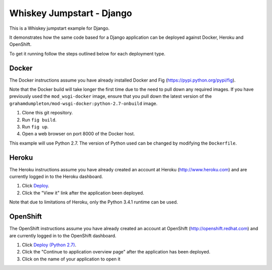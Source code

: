 ==========================
Whiskey Jumpstart - Django
==========================

This is a Whiskey jumpstart example for Django.

It demonstrates how the same code based for a Django application can be
deployed against Docker, Heroku and OpenShift.

To get it running follow the steps outlined below for each deployment type.

Docker
------

The Docker instructions assume you have already installed Docker and
Fig (https://pypi.python.org/pypi/fig).

Note that the Docker build will take longer the first time due to the
need to pull down any required images. If you have previously used the
``mod_wsgi-docker`` image, ensure that you pull down the latest version
of the ``grahamdumpleton/mod-wsgi-docker:python-2.7-onbuild`` image.

1. Clone this git repository.
2. Run ``fig build``.
3. Run ``fig up``.
4. Open a web browser on port 8000 of the Docker host.

This example will use Python 2.7. The version of Python used can be
changed by modifying the ``Dockerfile``.

Heroku
------

The Heroku instructions assume you have already created an account at
Heroku (http://www.heroku.com) and are currently logged in to the Heroku
dashboard.

1. Click `Deploy <https://heroku.com/deploy?template=https://github.com/GrahamDumpleton/whiskey-jumpstart-django>`_.
2. Click the "View it" link after the application been deployed.

Note that due to limitations of Heroku, only the Python 3.4.1 runtime
can be used.

OpenShift
---------

The OpenShift instructions assume you have already created an account at
OpenShift (http://openshift.redhat.com) and are currently logged in to the
OpenShift dashboard.
 
1. Click `Deploy (Python 2.7) <https://openshift.redhat.com/app/console/application_types/custom?name=whiskeyjumpstartdjango27&initial_git_url=https://github.com/GrahamDumpleton/whiskey-jumpstart-django.git&cartridges[]=python-2.7>`_.
2. Click the "Continue to application overview page" after the application
   has been deployed.
3. Click on the name of your application to open it
